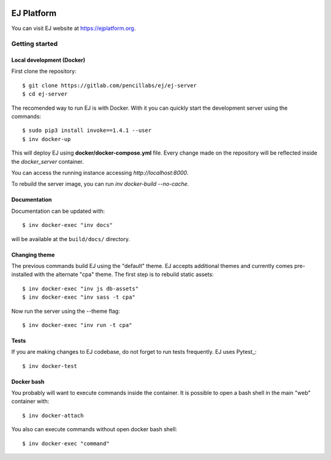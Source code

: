 .. image:: https://api.codeclimate.com/v1/badges/fd8f8c7d5d2bc74c38df/maintainability
   :target: https://codeclimate.com/github/ejplatform/ej-server/maintainability
   :alt: Maintainability
.. image:: https://codecov.io/gh/ejplatform/ej-server/branch/master/graph/badge.svg
  :target: https://codecov.io/gh/ejplatform/ej-server
.. image:: https://gitlab.com/ejplatform/ej-server/badges/master/pipeline.svg
    :target: https://gitlab.com/ejplatform/ej-server/commits/master


===========
EJ Platform
===========

You can visit EJ website at https://ejplatform.org.

Getting started
===============

Local development (Docker)
------------------------------

First clone the repository::

    $ git clone https://gitlab.com/pencillabs/ej/ej-server
    $ cd ej-server

The recomended way to run EJ is with Docker. With it 
you can quickly start the development server using the
commands::

    $ sudo pip3 install invoke==1.4.1 --user
    $ inv docker-up

This will deploy EJ using **docker/docker-compose.yml** file.
Every change made on the repository will be reflected inside the
`docker_server` container.

You can access the running instance accessing `http://localhost:8000`.

To rebuild the server image, you can run `inv docker-build --no-cache`.

Documentation
-------------

Documentation can be updated with::

    $ inv docker-exec "inv docs"
    
will be available at the ``build/docs/`` directory.

Changing theme
--------------

The previous commands build EJ using the "default" theme. EJ accepts additional
themes and currently comes pre-installed with the alternate "cpa" theme. The
first step is to rebuild static assets::

    $ inv docker-exec "inv js db-assets"
    $ inv docker-exec "inv sass -t cpa" 

Now run the server using the --theme flag::

    $ inv docker-exec "inv run -t cpa"

Tests
-----

If you are making changes to EJ codebase, do not forget to run tests frequently.
EJ uses Pytest_::

    $ inv docker-test

Docker bash
-----------

You probably will want to execute commands inside the container.
It is possible to open a bash shell in the main "web" container with::

    $ inv docker-attach

You also can execute commands without open docker bash shell::

    $ inv docker-exec "command"
